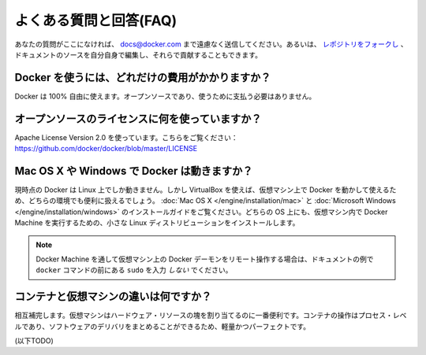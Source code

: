 .. -*- coding: utf-8 -*-
.. https://docs.docker.com/engine/misc/faq/
.. doc version: 1.9
.. check date: 2016/02/01
.. -----------------------------------------------------------------------------

.. Frequently Asked Questions (FAQ)

.. faq:

=======================================
よくある質問と回答(FAQ)
=======================================

.. If you don’t see your question here, feel free to submit new ones to docs@docker.com. Or, you can fork the repo and contribute them yourself by editing the documentation sources.

あなたの質問がここになければ、 docs@docker.com まで遠慮なく送信してください。あるいは、 `レポジトリをフォークし <https://github.com/docker/docker>`_ 、ドキュメントのソースを自分自身で編集し、それらで貢献することもできます。

.. How much does Docker cost?

.. _how-much-does-docker-cost?

Docker を使うには、どれだけの費用がかかりますか？
==================================================

.. Docker is 100% free. It is open source, so you can use it without paying.

Docker は 100% 自由に使えます。オープンソースであり、使うために支払う必要はありません。

.. What open source license are you using?

.. _what-open-source-license-are-you-using:

オープンソースのライセンスに何を使っていますか？
==================================================

.. We are using the Apache License Version 2.0, see it here: https://github.com/docker/docker/blob/master/LICENSE

Apache License Version 2.0 を使っています。こちらをご覧ください：https://github.com/docker/docker/blob/master/LICENSE

.. Does Docker run on Mac OS X or Windows?

.. _does-docker-run-on-mac-os-x-or-windows?

Mac OS X や Windows で Docker は動きますか？
==================================================

.. Docker currently runs only on Linux, but you can use VirtualBox to run Docker in a virtual machine on your box, and get the best of both worlds. Check out the Mac OS X and Microsoft Windows installation guides. The small Linux distribution Docker Machine can be run inside virtual machines on these two operating systems.

現時点の Docker は Linux 上でしか動きません。しかし VirtualBox を使えば、仮想マシン上で Docker を動かして使えるため、どちらの環境でも便利に扱えるでしょう。 :doc:`Mac OS X </engine/installation/mac>` と :doc:`Microsoft Windows </engine/installation/windows>` のインストールガイドをご覧ください。どちらの OS 上にも、仮想マシン内で Docker Machine を実行するための、小さな Linux ディストリビューションをインストールします。

..    Note: if you are using a remote Docker daemon on a VM through Docker Machine, then do not type the sudo before the docker commands shown in the documentation’s examples.

.. note::

   Docker Machine を通して仮想マシン上の Docker デーモンをリモート操作する場合は、ドキュメントの例で ``docker`` コマンドの前にある ``sudo`` を入力 *しない* でください。

.. How do containers compare to virtual machines?

.. _how-do-containers-compare-to-virtual-machines:

コンテナと仮想マシンの違いは何ですか？
========================================

.. They are complementary. VMs are best used to allocate chunks of hardware resources. Containers operate at the process level, which makes them very lightweight and perfect as a unit of software delivery.

相互補完します。仮想マシンはハードウェア・リソースの塊を割り当てるのに一番便利です。コンテナの操作はプロセス・レベルであり、ソフトウェアのデリバリをまとめることができるため、軽量かつパーフェクトです。

(以下TODO)